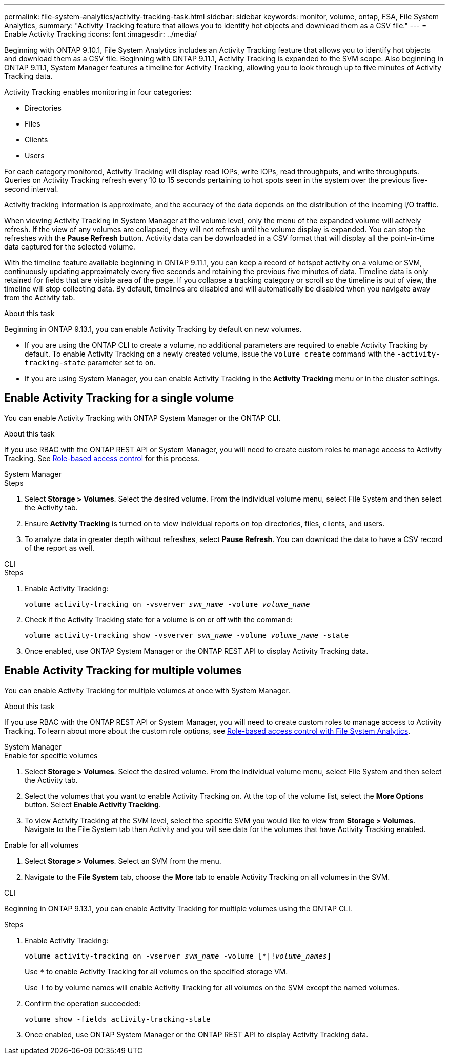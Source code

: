 ---
permalink: file-system-analytics/activity-tracking-task.html
sidebar: sidebar
keywords: monitor, volume, ontap, FSA, File System Analytics, 
summary: "Activity Tracking feature that allows you to identify hot objects and download them as a CSV file."
---
= Enable Activity Tracking
:icons: font
:imagesdir: ../media/

[.lead]
Beginning with ONTAP 9.10.1, File System Analytics includes an Activity Tracking feature that allows you to identify hot objects and download them as a CSV file. Beginning with ONTAP 9.11.1, Activity Tracking is expanded to the SVM scope. Also beginning in ONTAP 9.11.1, System Manager features a timeline for Activity Tracking, allowing you to look through up to five minutes of Activity Tracking data.

Activity Tracking enables monitoring in four categories:

* Directories
* Files
* Clients
* Users

For each category monitored, Activity Tracking will display read IOPs, write IOPs, read throughputs, and write throughputs. Queries on Activity Tracking refresh every 10 to 15 seconds pertaining to hot spots seen in the system over the previous five-second interval.

Activity tracking information is approximate, and the accuracy of the data depends on the distribution of the incoming I/O traffic. 

When viewing Activity Tracking in System Manager at the volume level, only the menu of the expanded volume will actively refresh. If the view of any volumes are collapsed, they will not refresh until the volume display is expanded. You can stop the refreshes with the *Pause Refresh* button. Activity data can be downloaded in a CSV format that will display all the point-in-time data captured for the selected volume. 

With the timeline feature available beginning in ONTAP 9.11.1, you can keep a record of hotspot activity on a volume or SVM, continuously updating approximately every five seconds and retaining the previous five minutes of data. Timeline data is only retained for fields that are visible area of the page. If you collapse a tracking category or scroll so the timeline is out of view, the timeline will stop collecting data. By default, timelines are disabled and will automatically be disabled when you navigate away from the Activity tab.

.About this task

Beginning in ONTAP 9.13.1, you can enable Activity Tracking by default on new volumes. 

* If you are using the ONTAP CLI to create a volume, no additional parameters are required to enable Activity Tracking by default. To enable Activity Tracking on a newly created volume, issue the `volume create` command with the `-activity-tracking-state` parameter set to `on`. 
* If you are using System Manager, you can enable Activity Tracking in the *Activity Tracking* menu or in the cluster settings. 

== Enable Activity Tracking for a single volume

You can enable Activity Tracking with ONTAP System Manager or the ONTAP CLI.

.About this task
If you use RBAC with the ONTAP REST API or System Manager, you will need to create custom roles to manage access to Activity Tracking. See xref:role-based-access-control-task.html[Role-based access control] for this process. 

[role="tabbed-block"]
====

.System Manager
--
.Steps

. Select *Storage > Volumes*. Select the desired volume. From the individual volume menu, select File System and then select the Activity tab. 
. Ensure *Activity Tracking* is turned on to view individual reports on top directories, files, clients, and users.
. To analyze data in greater depth without refreshes, select *Pause Refresh*. You can download the data to have a CSV record of the report as well. 
--

.CLI
--
.Steps

. Enable Activity Tracking: 
+
`volume activity-tracking on -vsverver _svm_name_ -volume _volume_name_`

. Check if the Activity Tracking state for a volume is on or off with the command: 
+
`volume activity-tracking show -vsverver _svm_name_ -volume _volume_name_ -state`

. Once enabled, use ONTAP System Manager or the ONTAP REST API to display Activity Tracking data.
--
====

== Enable Activity Tracking for multiple volumes

You can enable Activity Tracking for multiple volumes at once with System Manager. 

.About this task
If you use RBAC with the ONTAP REST API or System Manager, you will need to create custom roles to manage access to Activity Tracking. To learn about more about the custom role options, see xref:role-based-access-control-task.html[Role-based access control with File System Analytics].


[role="tabbed-block"]
====

.System Manager
--
.Enable for specific volumes
. Select *Storage > Volumes*. Select the desired volume. From the individual volume menu, select File System and then select the Activity tab. 
. Select the volumes that you want to enable Activity Tracking on. At the top of the volume list, select the *More Options* button. Select *Enable Activity Tracking*.
. To view Activity Tracking at the SVM level, select the specific SVM you would like to view from *Storage > Volumes*. Navigate to the File System tab then Activity and you will see data for the volumes that have Activity Tracking enabled.

.Enable for all volumes
. Select *Storage > Volumes*. Select an SVM from the menu. 

.	Navigate to the *File System* tab, choose the *More* tab to enable Activity Tracking on all volumes in the SVM.
--

.CLI
--
Beginning in ONTAP 9.13.1, you can enable Activity Tracking for multiple volumes using the ONTAP CLI. 

.Steps
. Enable Activity Tracking:
+
`volume activity-tracking on -vserver _svm_name_ -volume [*|!_volume_names_]`
+
Use `*` to enable Activity Tracking for all volumes on the specified storage VM. 
+
Use `!` to by volume names will enable Activity Tracking for all volumes on the SVM except the named volumes.
+
. Confirm the operation succeeded:
+
`volume show -fields activity-tracking-state`
. Once enabled, use ONTAP System Manager or the ONTAP REST API to display Activity Tracking data.

--
====

// 28 march 2023, ontapdoc-971
// 7 February 2022, ONTAPDOC-875
//2021-10-29, IE-422
//2022-03-22, IE-509